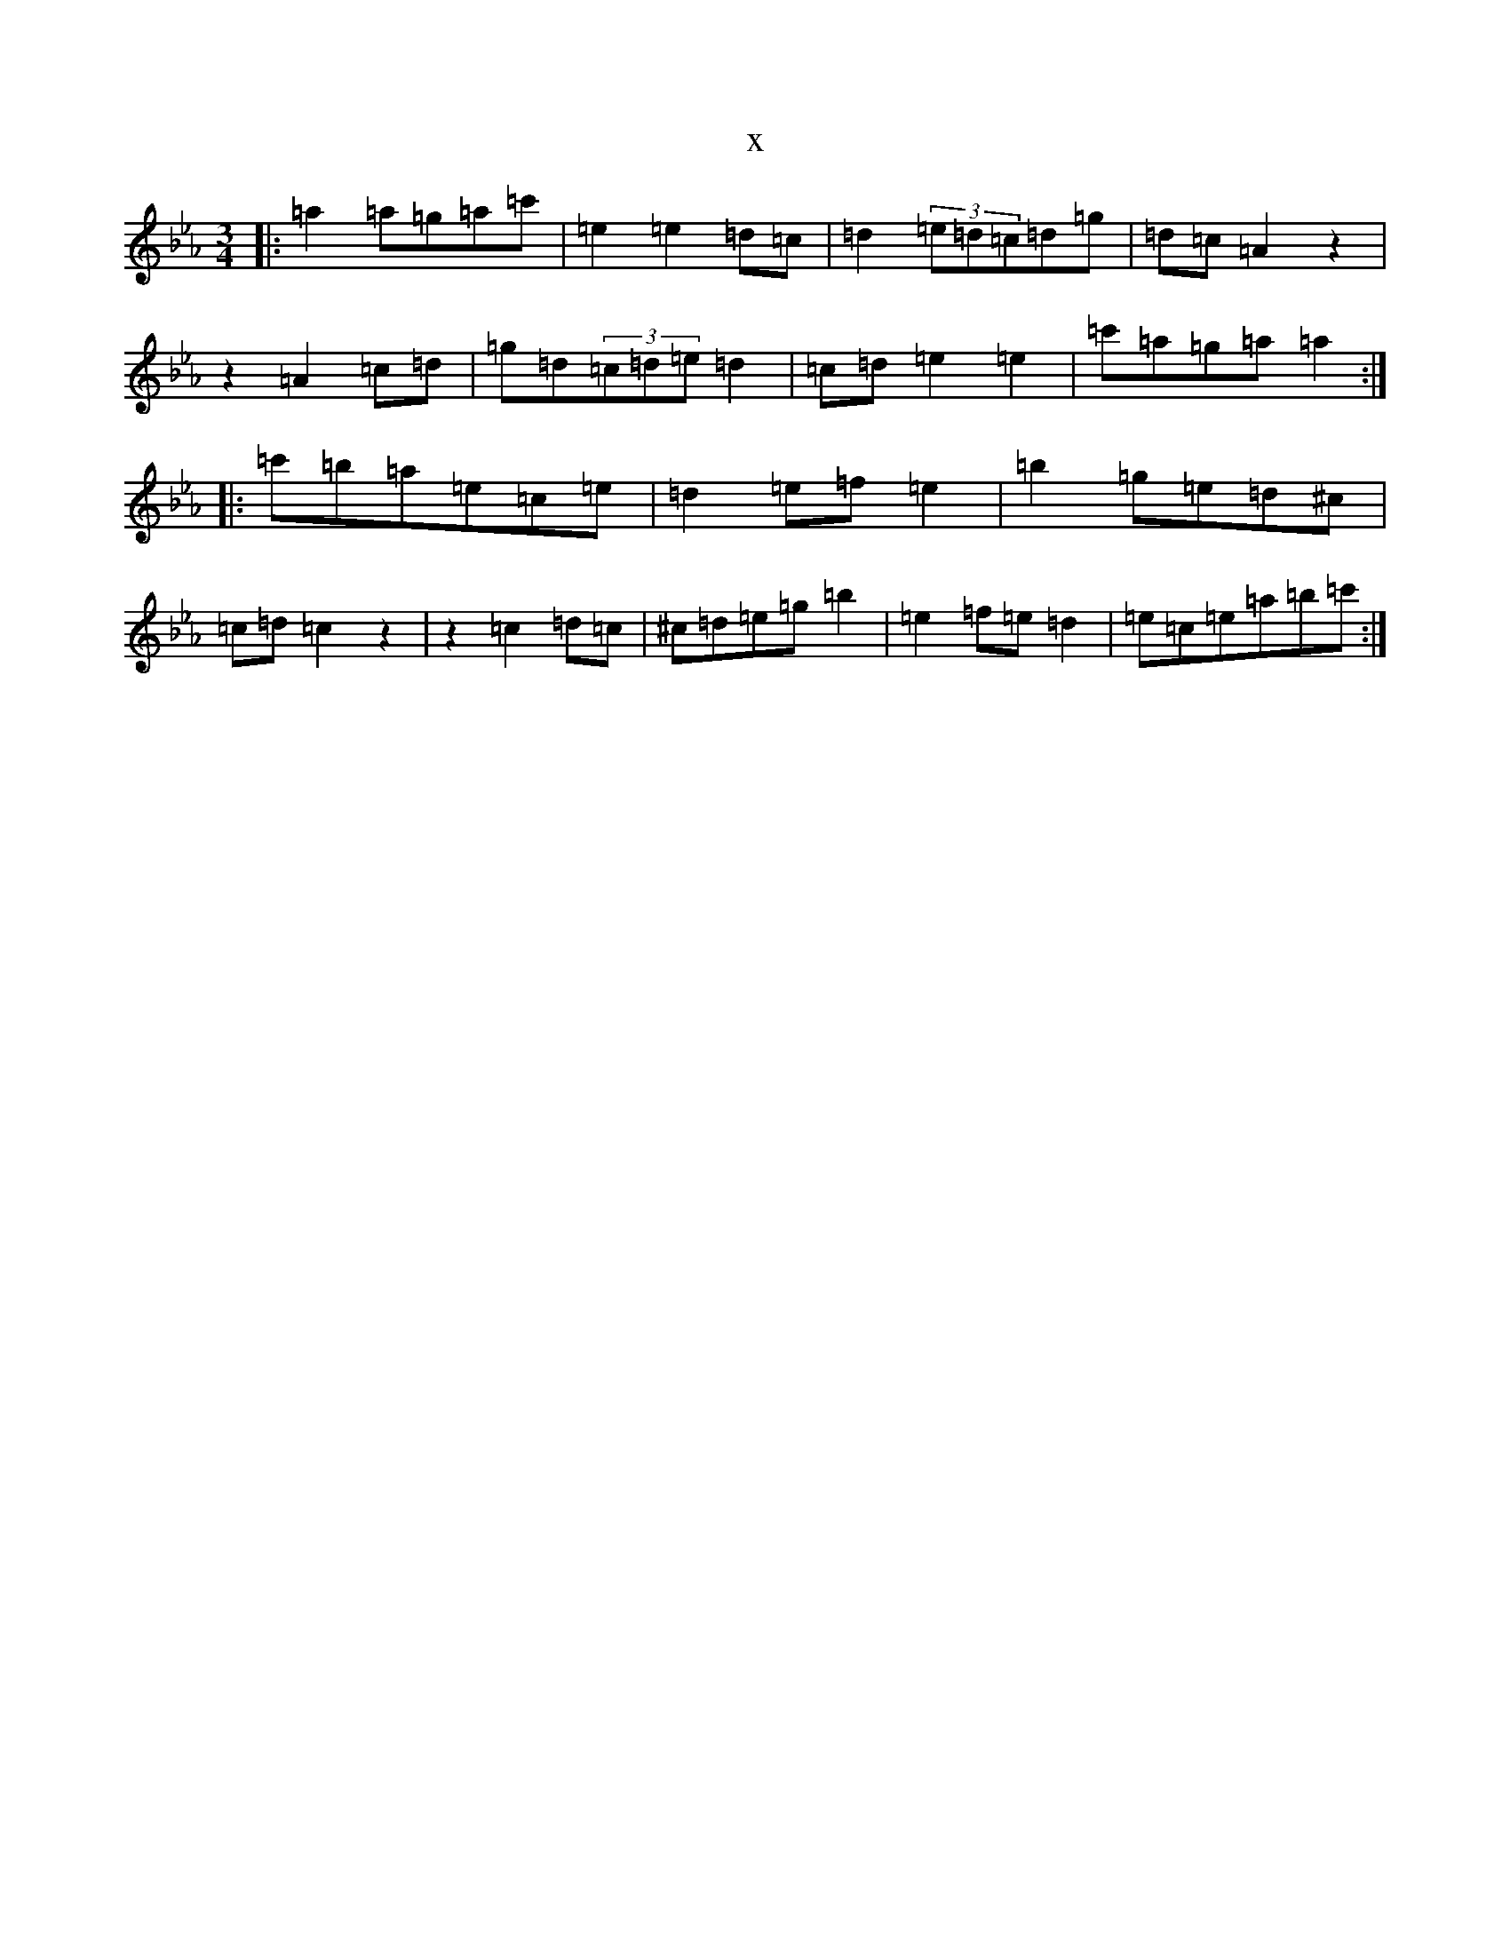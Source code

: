 X:22686
T:x
L:1/8
M:3/4
K: C minor
|:=a2=a=g=a=c'|=e2=e2=d=c|=d2(3=e=d=c=d=g|=d=c=A2z2|z2=A2=c=d|=g=d(3=c=d=e=d2|=c=d=e2=e2|=c'=a=g=a=a2:||:=c'=b=a=e=c=e|=d2=e=f=e2|=b2=g=e=d^c|=c=d=c2z2|z2=c2=d=c|^c=d=e=g=b2|=e2=f=e=d2|=e=c=e=a=b=c':|